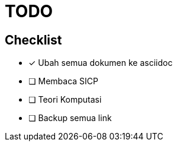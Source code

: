 = TODO

== Checklist
 
- [x] Ubah semua dokumen ke asciidoc
- [ ] Membaca SICP
- [ ] Teori Komputasi
- [ ] Backup semua link